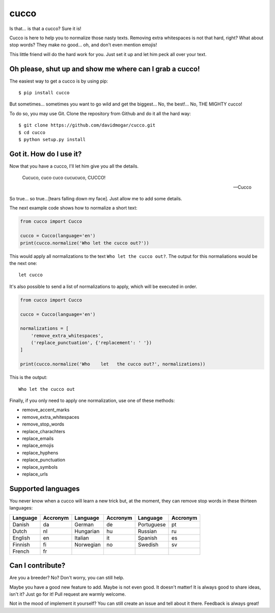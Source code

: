 cucco |Build Status| |codecov| |beerpay|
========================================

Is that... is that a cucco? Sure it is!

Cucco is here to help you to normalize those nasty texts. Removing extra
whitespaces is not that hard, right? What about stop words? They make no
good... oh, and don't even mention emojis!

This little friend will do the hard work for you. Just set it up and let
him peck all over your text.

Oh please, shut up and show me where can I grab a cucco!
--------------------------------------------------------

The easiest way to get a cucco is by using pip:

::

    $ pip install cucco

But sometimes... sometimes you want to go wild and get the biggest...
No, the best!... No, THE MIGHTY cucco!

To do so, you may use Git. Clone the repository from Github and do it
all the hard way:

::

    $ git clone https://github.com/davidmogar/cucco.git
    $ cd cucco
    $ python setup.py install

Got it. How do I use it?
------------------------

Now that you have a cucco, I'll let him give you all the details.

    Cucuco, cuco cuco cucucuco, CUCCO!

    -- Cucco

So true... so true...[tears falling down my face]. Just allow me to add
some details.

The next example code shows how to normalize a short text:

.. code:: python

    from cucco import Cucco

    cucco = Cucco(language='en')
    print(cucco.normalize('Who let the cucco out?'))

This would apply all normalizations to the text
``Who let the cucco out?``. The output for this normaliations would be
the next one:

::

    let cucco

It's also possible to send a list of normalizations to apply, which will
be executed in order.

.. code:: python

    from cucco import Cucco

    cucco = Cucco(language='en')

    normalizations = [
        'remove_extra_whitespaces',
        ('replace_punctuation', {'replacement': ' '})
    ]

    print(cucco.normalize('Who    let   the cucco out?', normalizations))

This is the output:

::

    Who let the cucco out

Finally, if you only need to apply one normalization, use one of these
methods:

-  remove\_accent\_marks
-  remove\_extra\_whitespaces
-  remove\_stop\_words
-  replace\_charachters
-  replace\_emails
-  replace\_emojis
-  replace\_hyphens
-  replace\_punctuation
-  replace\_symbols
-  replace\_urls

Supported languages
-------------------

You never know when a cucco will learn a new trick but, at the moment,
they can remove stop words in these thirteen languages:

+------------+------------+-------------+------------+--------------+------------+
| Language   | Accronym   | Language    | Accronym   | Language     | Accronym   |
+============+============+=============+============+==============+============+
| Danish     | da         | German      | de         | Portuguese   | pt         |
+------------+------------+-------------+------------+--------------+------------+
| Dutch      | nl         | Hungarian   | hu         | Russian      | ru         |
+------------+------------+-------------+------------+--------------+------------+
| English    | en         | Italian     | it         | Spanish      | es         |
+------------+------------+-------------+------------+--------------+------------+
| Finnish    | fi         | Norwegian   | no         | Swedish      | sv         |
+------------+------------+-------------+------------+--------------+------------+
| French     | fr         |             |            |              |            |
+------------+------------+-------------+------------+--------------+------------+

Can I contribute?
-----------------

Are you a breeder? No? Don't worry, you can still help.

Maybe you have a good new feature to add. Maybe is not even good. It
doesn't matter! It is always good to share ideas, isn't it? Just go for
it! Pull request are warmly welcome.

Not in the mood of implement it yourself? You can still create an issue
and tell about it there. Feedback is always great!

.. |Build Status| image:: https://travis-ci.org/davidmogar/cucco.svg?branch=master
   :target: https://travis-ci.org/davidmogar/cucco
.. |codecov| image:: https://codecov.io/gh/davidmogar/cucco/branch/master/graph/badge.svg
   :target: https://codecov.io/gh/davidmogar/cucco
.. |beerpay| image:: https://beerpay.io/davidmogar/cucco/badge.svg?style=flat
   :target: https://beerpay.io/davidmogar/cucco
